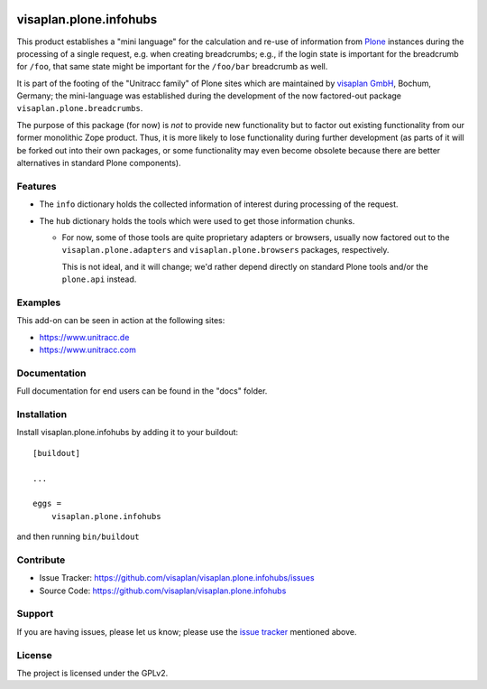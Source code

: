 .. This README is meant for consumption by humans and pypi. Pypi can render rst files so please do not use Sphinx features.
   If you want to learn more about writing documentation, please check out: http://docs.plone.org/about/documentation_styleguide.html
   This text does not appear on pypi or github. It is a comment.

.. image::
   https://img.shields.io/badge/%20imports-isort-%231674b1?style=flat&labelColor=ef8336
       :target: https://pycqa.github.io/isort/

=======================
visaplan.plone.infohubs
=======================

This product establishes a "mini language" for the calculation and re-use of
information from Plone_ instances during the processing of a single request,
e.g. when creating breadcrumbs; e.g., if the login state is important for the
breadcrumb for ``/foo``, that same state might be important for the
``/foo/bar`` breadcrumb as well.

It is part of the footing of the "Unitracc family" of Plone sites
which are maintained by `visaplan GmbH`_, Bochum, Germany; the mini-language
was established during the development of the now factored-out package
``visaplan.plone.breadcrumbs``.

The purpose of this package (for now) is *not* to provide new functionality
but to factor out existing functionality from our former monolithic Zope product.
Thus, it is more likely to lose functionality during further development
(as parts of it will be forked out into their own packages,
or some functionality may even become obsolete because there are better
alternatives in standard Plone components).


Features
--------

- The ``info`` dictionary holds the collected information of interest
  during processing of the request.
- The ``hub`` dictionary holds the tools which were used to get those
  information chunks.

  - For now, some of those tools are quite proprietary adapters or browsers,
    usually now factored out to the ``visaplan.plone.adapters`` and
    ``visaplan.plone.browsers`` packages, respectively.

    This is not ideal, and it will change; we'd rather depend directly on
    standard Plone tools and/or the ``plone.api`` instead.


Examples
--------

This add-on can be seen in action at the following sites:

- https://www.unitracc.de
- https://www.unitracc.com


Documentation
-------------

Full documentation for end users can be found in the "docs" folder.


Installation
------------

Install visaplan.plone.infohubs by adding it to your buildout::

    [buildout]

    ...

    eggs =
        visaplan.plone.infohubs


and then running ``bin/buildout``


Contribute
----------

- Issue Tracker: https://github.com/visaplan/visaplan.plone.infohubs/issues
- Source Code: https://github.com/visaplan/visaplan.plone.infohubs


Support
-------

If you are having issues, please let us know;
please use the `issue tracker`_ mentioned above.


License
-------

The project is licensed under the GPLv2.

.. _`issue tracker`: https://github.com/visaplan/PACKAGE/issues
.. _Plone: https://plone.org/
.. _`visaplan GmbH`: http://visaplan.com

.. vim: tw=79 cc=+1 sw=4 sts=4 si et
